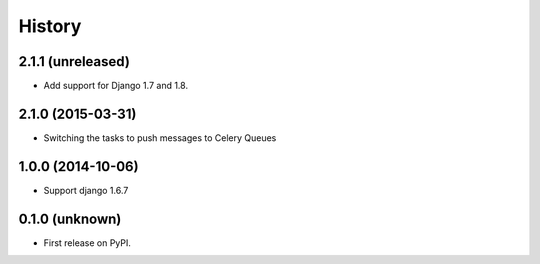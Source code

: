 .. :changelog:

History
-------


2.1.1 (unreleased)
++++++++++++++++++

- Add support for Django 1.7 and 1.8.


2.1.0 (2015-03-31)
++++++++++++++++++

- Switching the tasks to push messages to Celery Queues


1.0.0 (2014-10-06)
++++++++++++++++++

- Support django 1.6.7


0.1.0 (unknown)
++++++++++++++++++

* First release on PyPI.

